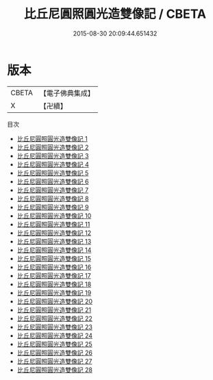 #+TITLE: 比丘尼圓照圓光造雙像記 / CBETA

#+DATE: 2015-08-30 20:09:44.651432
* 版本
 |     CBETA|【電子佛典集成】|
 |         X|【卍續】    |
目次
 - [[file:KR6i0099_001.txt][比丘尼圓照圓光造雙像記 1]]
 - [[file:KR6i0099_002.txt][比丘尼圓照圓光造雙像記 2]]
 - [[file:KR6i0099_003.txt][比丘尼圓照圓光造雙像記 3]]
 - [[file:KR6i0099_004.txt][比丘尼圓照圓光造雙像記 4]]
 - [[file:KR6i0099_005.txt][比丘尼圓照圓光造雙像記 5]]
 - [[file:KR6i0099_006.txt][比丘尼圓照圓光造雙像記 6]]
 - [[file:KR6i0099_007.txt][比丘尼圓照圓光造雙像記 7]]
 - [[file:KR6i0099_008.txt][比丘尼圓照圓光造雙像記 8]]
 - [[file:KR6i0099_009.txt][比丘尼圓照圓光造雙像記 9]]
 - [[file:KR6i0099_010.txt][比丘尼圓照圓光造雙像記 10]]
 - [[file:KR6i0099_011.txt][比丘尼圓照圓光造雙像記 11]]
 - [[file:KR6i0099_012.txt][比丘尼圓照圓光造雙像記 12]]
 - [[file:KR6i0099_013.txt][比丘尼圓照圓光造雙像記 13]]
 - [[file:KR6i0099_014.txt][比丘尼圓照圓光造雙像記 14]]
 - [[file:KR6i0099_015.txt][比丘尼圓照圓光造雙像記 15]]
 - [[file:KR6i0099_016.txt][比丘尼圓照圓光造雙像記 16]]
 - [[file:KR6i0099_017.txt][比丘尼圓照圓光造雙像記 17]]
 - [[file:KR6i0099_018.txt][比丘尼圓照圓光造雙像記 18]]
 - [[file:KR6i0099_019.txt][比丘尼圓照圓光造雙像記 19]]
 - [[file:KR6i0099_020.txt][比丘尼圓照圓光造雙像記 20]]
 - [[file:KR6i0099_021.txt][比丘尼圓照圓光造雙像記 21]]
 - [[file:KR6i0099_022.txt][比丘尼圓照圓光造雙像記 22]]
 - [[file:KR6i0099_023.txt][比丘尼圓照圓光造雙像記 23]]
 - [[file:KR6i0099_024.txt][比丘尼圓照圓光造雙像記 24]]
 - [[file:KR6i0099_025.txt][比丘尼圓照圓光造雙像記 25]]
 - [[file:KR6i0099_026.txt][比丘尼圓照圓光造雙像記 26]]
 - [[file:KR6i0099_027.txt][比丘尼圓照圓光造雙像記 27]]
 - [[file:KR6i0099_028.txt][比丘尼圓照圓光造雙像記 28]]
